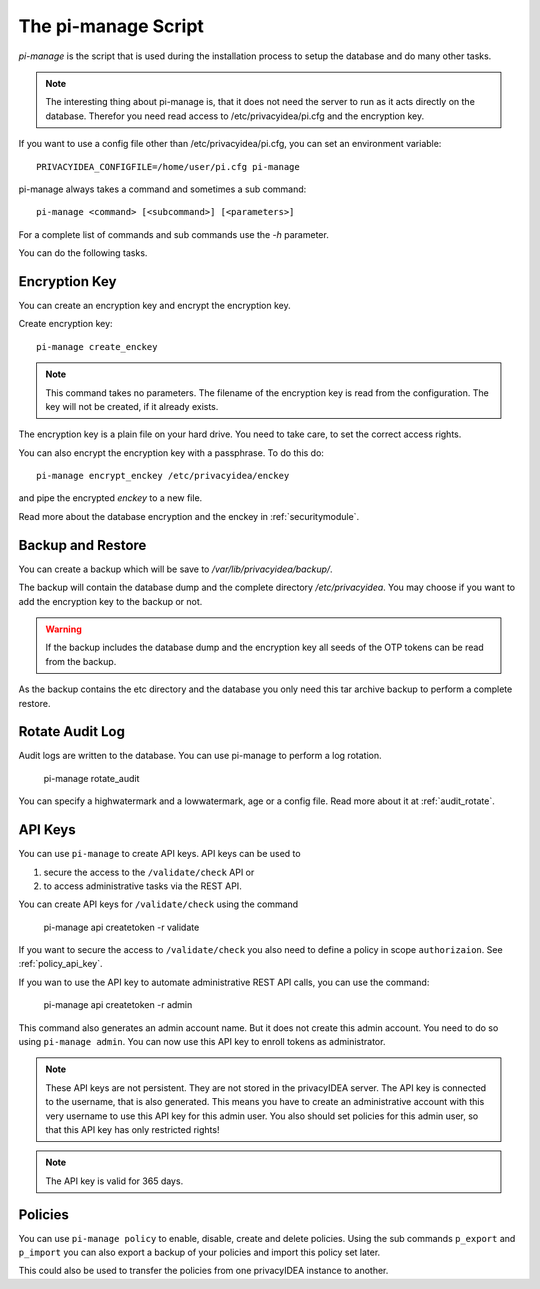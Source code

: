 .. _pimanage:

The pi-manage Script
====================

.. index:: pi-manage

*pi-manage* is the script that is used during the installation process to
setup the database and do many other tasks.

.. note:: The interesting thing about pi-manage is, that it does not need
   the server to run as it acts directly on the database.
   Therefor you need read access to /etc/privacyidea/pi.cfg and the encryption
   key.

If you want to use a config file other than /etc/privacyidea/pi.cfg, you can
set an environment variable::

   PRIVACYIDEA_CONFIGFILE=/home/user/pi.cfg pi-manage

pi-manage always takes a command and sometimes a sub command::

   pi-manage <command> [<subcommand>] [<parameters>]

For a complete list of commands and sub commands use the *-h* parameter.

You can do the following tasks.

Encryption Key
--------------

You can create an encryption key and encrypt the encryption key.

Create encryption key::

   pi-manage create_enckey

.. note:: This command takes no parameters. The filename of the encryption
   key is read from the configuration. The key will not be created, if it
   already exists.

The encryption key is a plain file on your hard drive. You need to take care,
to set the correct access rights.

You can also encrypt the encryption key with a passphrase. To do this do::

   pi-manage encrypt_enckey /etc/privacyidea/enckey

and pipe the encrypted *enckey* to a new file.

Read more about the database encryption and the enckey in :ref:`securitymodule`.

Backup and Restore
------------------

.. index:: Backup, Restore

You can create a backup which will be save to */var/lib/privacyidea/backup/*.

The backup will contain the database dump and the complete directory
*/etc/privacyidea*. You may choose if you want to add the encryption key to
the backup or not.

.. warning:: If the backup includes the database dump and the encryption key
   all seeds of the OTP tokens can be read from the backup.

As the backup contains the etc directory and the database you only need this
tar archive backup to perform a complete restore.


Rotate Audit Log
----------------

Audit logs are written to the database. You can use pi-manage to perform a
log rotation.

   pi-manage rotate_audit

You can specify a highwatermark and a lowwatermark, age or a config file. Read more
about it at :ref:`audit_rotate`.

API Keys
--------

You can use ``pi-manage`` to create API keys. API keys can be used to

1. secure the access to the ``/validate/check`` API or
2. to access administrative tasks via the REST API.

You can create API keys for ``/validate/check`` using the command

   pi-manage api createtoken -r validate

If you want to secure the access to ``/validate/check`` you also need to
define a policy in scope ``authorizaion``. See :ref:`policy_api_key`.

If you wan to use the API key to automate administrative REST API calls, you
can use the command:

   pi-manage api createtoken -r admin

This command also generates an admin account name. But it does not create
this admin account. You need to do so using ``pi-manage admin``.
You can now use this API key to enroll tokens as administrator.

.. note:: These API keys are not persistent. They are not stored in the
   privacyIDEA server. The API key is connected to the username, that is also
   generated. This means you have to create an administrative account with
   this very username to use this API key for this admin user.
   You also should set policies for this admin user, so that this API key has
   only restricted rights!

.. note:: The API key is valid for 365 days.

Policies
--------

You can use ``pi-manage policy`` to enable, disable, create and delete policies.
Using the sub commands ``p_export`` and ``p_import`` you can also export a
backup of your policies and import this policy set later.

This could also be used to transfer the policies from one privacyIDEA
instance to another.
